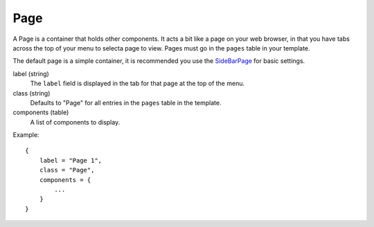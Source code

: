 
Page
==========

A Page is a container that holds other components. It acts a bit like a 
page on your web browser, in that you have tabs across the top of 
your menu to selecta page to view. Pages must go in the 
``pages`` table in your template.

The default page is a simple container, it is recommended you use 
the `SideBarPage`_ for basic settings.


label (string)
    The ``label`` field is displayed in the tab for that page at the top 
    of the menu.

class (string)
    Defaults to "Page" for all entries in the ``pages`` 
    table in the template.

components (table)
    A list of components to display.

Example::

    {
        label = "Page 1",
        class = "Page",
        components = {
            ...
        }
    }


.. _`SideBarPage`: SideBarPage.html
